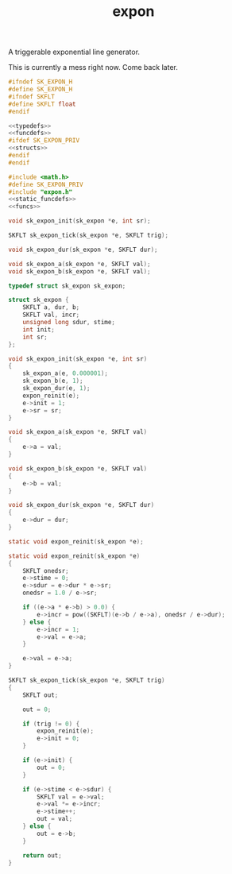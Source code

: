 #+TITLE: expon
A triggerable exponential line generator.

This is currently a mess right now. Come back later.

#+NAME: expon.h
#+BEGIN_SRC c :tangle expon.h
#ifndef SK_EXPON_H
#define SK_EXPON_H
#ifndef SKFLT
#define SKFLT float
#endif

<<typedefs>>
<<funcdefs>>
#ifdef SK_EXPON_PRIV
<<structs>>
#endif
#endif
#+END_SRC

#+NAME: expon.c
#+BEGIN_SRC c :tangle expon.c
#include <math.h>
#define SK_EXPON_PRIV
#include "expon.h"
<<static_funcdefs>>
<<funcs>>
#+END_SRC

#+NAME: funcdefs
#+BEGIN_SRC c
void sk_expon_init(sk_expon *e, int sr);
#+END_SRC

#+NAME: funcdefs
#+BEGIN_SRC c
SKFLT sk_expon_tick(sk_expon *e, SKFLT trig);
#+END_SRC

#+NAME: funcdefs
#+BEGIN_SRC c
void sk_expon_dur(sk_expon *e, SKFLT dur);
#+END_SRC

#+NAME: funcdefs
#+BEGIN_SRC c
void sk_expon_a(sk_expon *e, SKFLT val);
void sk_expon_b(sk_expon *e, SKFLT val);
#+END_SRC

#+NAME: typedefs
#+BEGIN_SRC c
typedef struct sk_expon sk_expon;
#+END_SRC

#+NAME: structs
#+BEGIN_SRC c
struct sk_expon {
    SKFLT a, dur, b;
    SKFLT val, incr;
    unsigned long sdur, stime;
    int init;
    int sr;
};
#+END_SRC

#+NAME: funcs
#+BEGIN_SRC c
void sk_expon_init(sk_expon *e, int sr)
{
    sk_expon_a(e, 0.000001);
    sk_expon_b(e, 1);
    sk_expon_dur(e, 1);
    expon_reinit(e);
    e->init = 1;
    e->sr = sr;
}
#+END_SRC

#+NAME: funcs
#+BEGIN_SRC c
void sk_expon_a(sk_expon *e, SKFLT val)
{
    e->a = val;
}

void sk_expon_b(sk_expon *e, SKFLT val)
{
    e->b = val;
}
#+END_SRC

#+NAME: funcs
#+BEGIN_SRC c
void sk_expon_dur(sk_expon *e, SKFLT dur)
{
    e->dur = dur;
}
#+END_SRC

#+NAME: static_funcdefs
#+BEGIN_SRC c
static void expon_reinit(sk_expon *e);
#+END_SRC

#+NAME: funcs
#+BEGIN_SRC c
static void expon_reinit(sk_expon *e)
{
    SKFLT onedsr;
    e->stime = 0;
    e->sdur = e->dur * e->sr;
    onedsr = 1.0 / e->sr;

    if ((e->a * e->b) > 0.0) {
        e->incr = pow((SKFLT)(e->b / e->a), onedsr / e->dur);
    } else {
        e->incr = 1;
        e->val = e->a;
    }

    e->val = e->a;
}
#+END_SRC

#+NAME: funcs
#+BEGIN_SRC c
SKFLT sk_expon_tick(sk_expon *e, SKFLT trig)
{
    SKFLT out;

    out = 0;

    if (trig != 0) {
        expon_reinit(e);
        e->init = 0;
    }

    if (e->init) {
        out = 0;
    }

    if (e->stime < e->sdur) {
        SKFLT val = e->val;
        e->val *= e->incr;
        e->stime++;
        out = val;
    } else {
        out = e->b;
    }

    return out;
}
#+END_SRC
